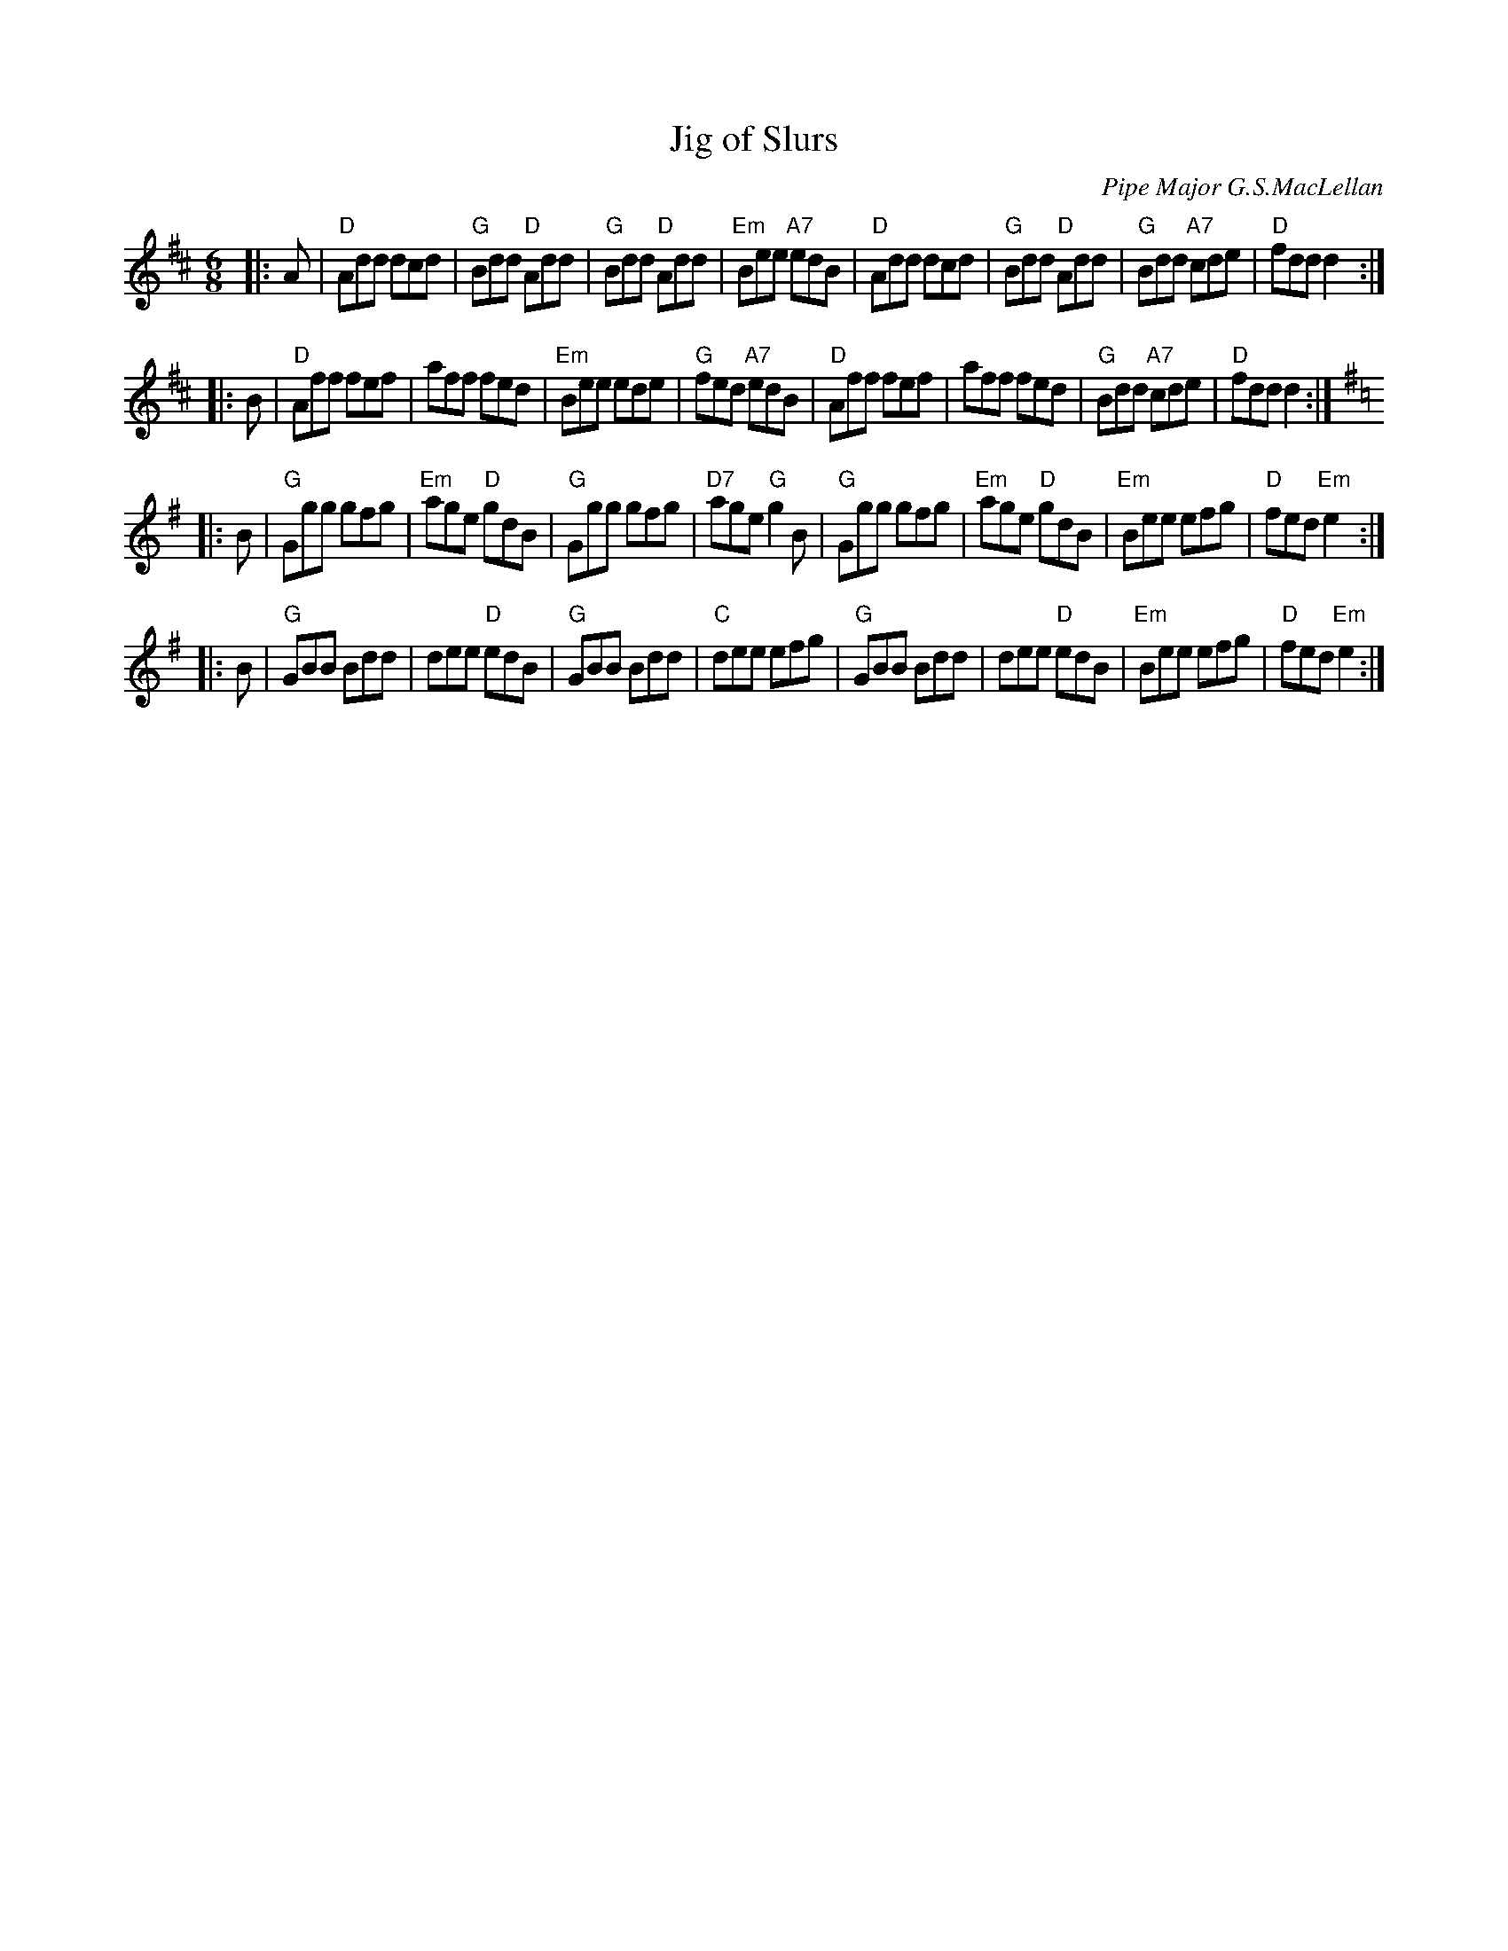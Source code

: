 X: 1
T: Jig of Slurs
C: Pipe Major G.S.MacLellan
R: jig
Z: 1997 by John Chambers <jc:trillian.mit.edu>
M: 6/8
L: 1/8
K: D
|: A \
| "D"Add dcd | "G"Bdd "D"Add | "G"Bdd "D"Add | "Em"Bee "A7"edB \
| "D"Add dcd | "G"Bdd "D"Add | "G"Bdd "A7"cde | "D"fdd d2 :|
|: B \
| "D"Aff fef | aff fed | "Em"Bee ede | "G"fed "A7"edB \
| "D"Aff fef | aff fed | "G"Bdd "A7"cde | "D"fdd d2 :| [K:=c]
K: G
|: B \
| "G"Ggg gfg | "Em"age "D"gdB | "G"Ggg gfg | "D7"age "G"g2B \
| "G"Ggg gfg | "Em"age "D"gdB | "Em"Bee efg | "D"fed "Em"e2 :|
|: B \
| "G"GBB Bdd | dee "D"edB | "G"GBB Bdd | "C"dee efg \
| "G"GBB Bdd | dee "D"edB | "Em"Bee efg | "D"fed "Em"e2 :|
